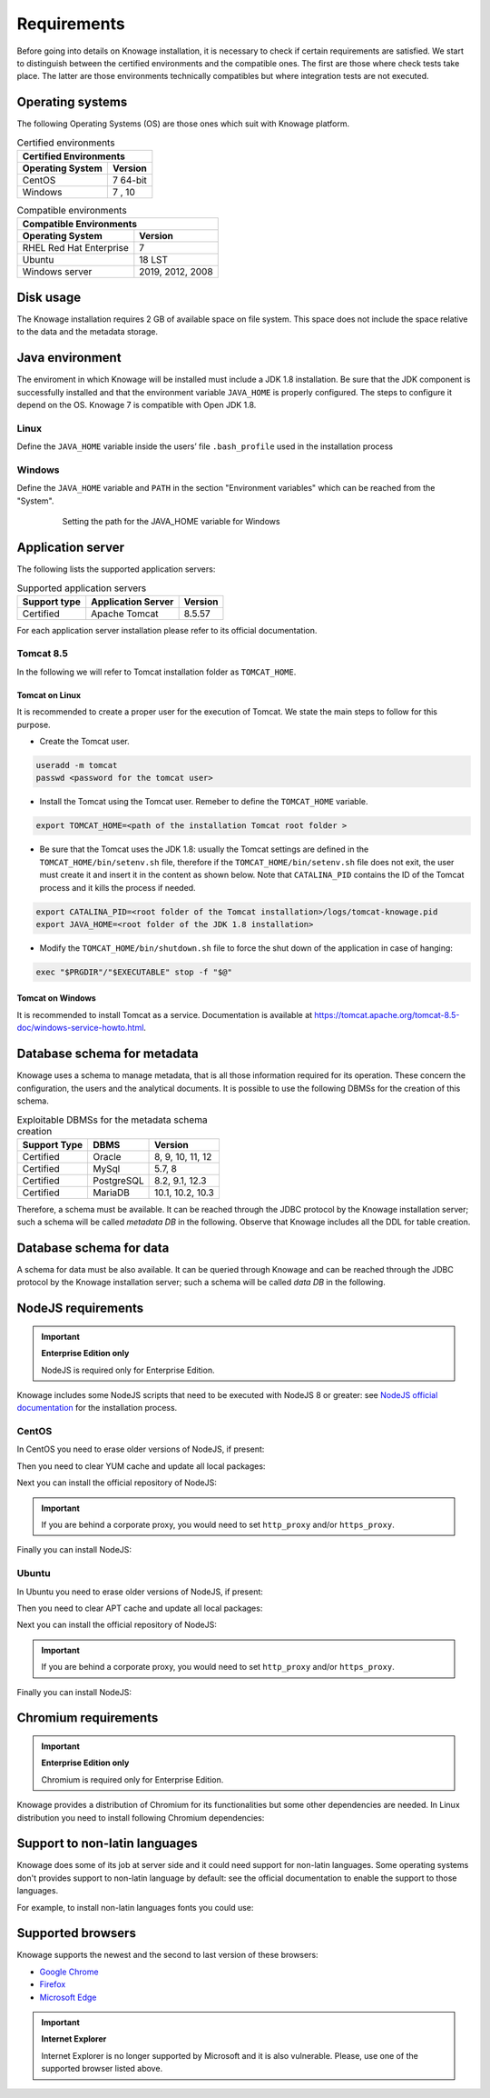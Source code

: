 Requirements
====================

Before going into details on Knowage installation, it is necessary to check if certain requirements are satisfied. We start to distinguish between the certified environments and the compatible ones. The first are those where check tests take place. The latter are those environments technically compatibles but where integration tests are not executed.

Operating systems
------------------

The following Operating Systems (OS) are those ones which suit with Knowage platform.

.. table:: Certified environments
   :widths: auto

   +---------------------------+-------------+
   |    Certified Environments               |
   +===========================+=============+
   |    **Operating System**   | **Version** |
   +---------------------------+-------------+
   |    CentOS                 | 7 64-bit    |
   +---------------------------+-------------+
   |    Windows                | 7 , 10      |
   +---------------------------+-------------+

.. table:: Compatible environments
    :widths: auto

    +-----------------------------+-------------------+
    |    Compatible Environments                      |
    +=============================+===================+
    |    **Operating System**     | **Version**       |
    +-----------------------------+-------------------+
    |    RHEL Red Hat Enterprise  | 7                 |
    +-----------------------------+-------------------+
    |    Ubuntu                   | 18 LST            |
    +-----------------------------+-------------------+
    |    Windows server           | 2019, 2012, 2008  |
    +-----------------------------+-------------------+

Disk usage
--------------------

The Knowage installation requires 2 GB of available space on file system. This space does not include the space relative to the data and the metadata storage.

Java environment
--------------------

The enviroment in which Knowage will be installed must include a JDK 1.8 installation. Be sure that the JDK component is successfully installed and that the environment variable ``JAVA_HOME`` is properly configured. The steps to configure it depend on the OS.
Knowage 7 is compatible with Open JDK 1.8.

Linux
~~~~~~~~~~~~

Define the ``JAVA_HOME`` variable inside the users’ file ``.bash_profile`` used in the installation process

.. code-block:: shell
        :caption: Instructions to set the JAVA_HOME variable for Linux environment.

        export JAVA_HOME=<root path of the Java installation>
        export JAVA_HOME=/usr/lib/jvm/jdk1.8.0_60/
        export PATH=$JAVA_HOME/bin:$PATH

Windows
~~~~~~~~~~~~

Define the ``JAVA_HOME`` variable and ``PATH`` in the section "Environment variables" which can be reached from the "System".

   .. figure:: media/image7.png

      Setting the path for the JAVA_HOME variable for Windows

Application server
---------------------

The following lists the supported application servers:

.. table:: Supported application servers
    :widths: auto

    +---------------------+------------------------+-------------+
    |    **Support type** | **Application Server** | **Version** |
    +=====================+========================+=============+
    |    Certified        | Apache Tomcat          | 8.5.57      |
    +---------------------+------------------------+-------------+

For each application server installation please refer to its official documentation.

Tomcat 8.5
~~~~~~~~~~~~

In the following we will refer to Tomcat installation folder as ``TOMCAT_HOME``.

Tomcat on Linux
^^^^^^^^^^^^^^^

It is recommended to create a proper user for the execution of Tomcat. We state the main steps to follow for this purpose.

- Create the Tomcat user.

.. code-block:: shell

        useradd -m tomcat
        passwd <password for the tomcat user>

- Install the Tomcat using the Tomcat user. Remeber to define the ``TOMCAT_HOME`` variable.

.. code-block:: shell

        export TOMCAT_HOME=<path of the installation Tomcat root folder >

- Be sure that the Tomcat uses the JDK 1.8: usually the Tomcat settings are defined in the ``TOMCAT_HOME/bin/setenv.sh`` file, therefore if the ``TOMCAT_HOME/bin/setenv.sh`` file does not exit, the user must create it and insert it in the content as shown below. Note that ``CATALINA_PID`` contains the ID of the Tomcat process and it kills the process if needed.

.. code-block:: sh

        export CATALINA_PID=<root folder of the Tomcat installation>/logs/tomcat-knowage.pid
        export JAVA_HOME=<root folder of the JDK 1.8 installation>

- Modify the ``TOMCAT_HOME/bin/shutdown.sh`` file to force the shut down of the application in case of hanging:

.. code-block:: sh

        exec "$PRGDIR"/"$EXECUTABLE" stop -f "$@"

Tomcat on Windows
^^^^^^^^^^^^^^^^^

It is recommended to install Tomcat as a service. Documentation is available at https://tomcat.apache.org/tomcat-8.5-doc/windows-service-howto.html.

Database schema for metadata
----------------------------

Knowage uses a schema to manage metadata, that is all those information required for its operation. These concern the configuration, the users and the analytical documents. It is possible to use the following DBMSs for the creation of this schema.

.. table:: Exploitable DBMSs for the metadata schema creation
    :widths: auto

    +---------------------+---------------+------------------+
    | **Support Type**    | **DBMS**      | **Version**      |
    +=====================+===============+==================+
    |    Certified        | Oracle        | 8, 9, 10, 11, 12 |
    +---------------------+---------------+------------------+
    |    Certified        | MySql         | 5.7, 8           |
    +---------------------+---------------+------------------+
    |    Certified        | PostgreSQL    | 8.2, 9.1, 12.3   |
    +---------------------+---------------+------------------+
    |    Certified        | MariaDB       | 10.1, 10.2, 10.3 |
    +---------------------+---------------+------------------+

Therefore, a schema must be available. It can be reached through the JDBC protocol by the Knowage installation server; such a schema will be called *metadata DB* in the following. Observe that Knowage includes all the DDL for table creation.

Database schema for data
-------------------------

A schema for data must be also available. It can be queried through Knowage and can be reached through the JDBC protocol by the Knowage installation server; such a schema will be called *data DB* in the following.

NodeJS requirements
-------------------------

.. important::
         **Enterprise Edition only**

         NodeJS is required only for Enterprise Edition.

Knowage includes some NodeJS scripts that need to be executed with NodeJS 8 or greater: see `NodeJS official documentation <https://nodejs.org/en/download/package-manager>`_ for the installation process.

CentOS
~~~~~~~~~~~~

In CentOS you need to erase older versions of NodeJS, if present:

.. code-block:: bash
        :caption: Command to erase older versions of NodeJS

        yum erase -y nodejs

Then you need to clear YUM cache and update all local packages:

.. code-block:: sh
        :caption: Cache clearing and system updating

        yum clean all
        yum update -y

Next you can install the official repository of NodeJS:

.. code-block:: sh
        :caption: Installation of the repository of NodeJS

        curl -sL https://rpm.nodesource.com/setup_8.x | bash -

.. important::
         If you are behind a corporate proxy, you would need to set ``http_proxy`` and/or ``https_proxy``.

Finally you can install NodeJS:

.. code-block:: sh
        :caption: Installation of NodeJS

        yum install -y nodejs

Ubuntu
~~~~~~~~~~~~

In Ubuntu you need to erase older versions of NodeJS, if present:

.. code-block:: sh
        :caption: Command to erase older versions of NodeJS

        apt-get remove nodejs

Then you need to clear APT cache and update all local packages:

.. code-block:: sh
        :caption: Cache clearing and system updating

        apt-get update
        apt-get upgrade -y

Next you can install the official repository of NodeJS:

.. code-block:: sh
        :caption: Installation of the repository of NodeJS

        curl -sL https://deb.nodesource.com/setup_8.x | bash -

.. important::
         If you are behind a corporate proxy, you would need to set ``http_proxy`` and/or ``https_proxy``.

Finally you can install NodeJS:

.. code-block:: sh
        :caption: Installation of NodeJS

        apt-get install -y nodejs

Chromium requirements
-------------------------
.. important::

	**Enterprise Edition only**

	Chromium is required only for Enterprise Edition.

Knowage provides a distribution of Chromium for its functionalities but some other dependencies are needed. In Linux distribution you need to install following Chromium dependencies:

.. code-block:: sh
        :caption: Installation of Chromium dependencies

        # For CentOS
        yum install -y at-spi2-atk cups-libs expat glib2 glibc.i686 glibc libcanberra-gtk3 libgcc libstdc++ libX11 libXScrnSaver minizip nspr nss-mdns nss-util nss policycoreutils-python policycoreutils zlib

        # For Ubuntu/Debian
        apt-get install -y libxss1 libgtk-3-0 libasound2 libatk-bridge2.0-0 libatk1.0-0 libatspi2.0-0 libc6 libcairo2 libcups2 libdbus-1-3 libexpat1 libgcc1 libgdk-pixbuf2.0-0 libglib2.0-0 libnspr4 libnss3 libpango-1.0-0 libpangocairo-1.0-0 libuuid1 libx11-6 libx11-xcb1 libxcb1 libxcomposite1 libxcursor1 libxdamage1 libxext6 libxfixes3 libxi6 libxrandr2 libxrender1 libxtst6 bash


Support to non-latin languages
------------------------------

Knowage does some of its job at server side and it could need support for non-latin languages. Some operating systems don't provides support to non-latin language by default: see the official documentation to enable the support to those languages.

For example, to install non-latin languages fonts you could use:

.. code-block:: sh
        :caption: Installation of non-latin language fonts

        # For CentOS 7
        yum groupinstall fonts

        # For Ubuntu
        sudo apt-get install language-pack-ja
        sudo apt-get install japan*

        sudo apt-get install language-pack-zh*
        sudo apt-get install chinese*

        sudo apt-get install language-pack-ko
        sudo apt-get install korean*

        etc...


Supported browsers
------------------

Knowage supports the newest and the second to last version of these browsers:

- `Google Chrome <https://www.google.com/intl/en_en/chrome/>`_
- `Firefox <https://www.mozilla.org/en-US/firefox/new/>`_
- `Microsoft Edge <https://www.microsoft.com/en-us/edge?icid=SSM_AS_Promo_Other_Edge>`_

.. important::
         **Internet Explorer**

         Internet Explorer is no longer supported by Microsoft and it is also vulnerable. Please, use one of the supported browser listed above.
